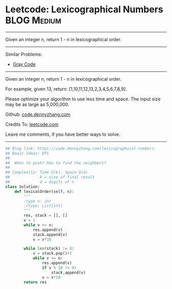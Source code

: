 * Leetcode: Lexicographical Numbers                                   :BLOG:Medium:
#+STARTUP: showeverything
#+OPTIONS: toc:nil \n:t ^:nil creator:nil d:nil
:PROPERTIES:
:type:     lexicographical, redo
:END:
---------------------------------------------------------------------
Given an integer n, return 1 - n in lexicographical order.
---------------------------------------------------------------------
#+BEGIN_HTML
<a href="https://github.com/dennyzhang/code.dennyzhang.com/tree/master/problems/lexicographical-numbers"><img align="right" width="200" height="183" src="https://www.dennyzhang.com/wp-content/uploads/denny/watermark/github.png" /></a>
#+END_HTML
Similar Problems:
- [[https://code.dennyzhang.com/gray-code][Gray Code]]
---------------------------------------------------------------------
Given an integer n, return 1 - n in lexicographical order.

For example, given 13, return: [1,10,11,12,13,2,3,4,5,6,7,8,9].

Please optimize your algorithm to use less time and space. The input size may be as large as 5,000,000.

Github: [[https://github.com/dennyzhang/code.dennyzhang.com/tree/master/problems/lexicographical-numbers][code.dennyzhang.com]]

Credits To: [[https://leetcode.com/problems/lexicographical-numbers/description/][leetcode.com]]

Leave me comments, if you have better ways to solve.
---------------------------------------------------------------------

#+BEGIN_SRC python
## Blog link: https://code.dennyzhang.com/lexicographical-numbers
## Basic Ideas: DFS
##
##  When to push? How to find the neighbors?
##
## Complexity: Time O(k), Space O(d)
##             k = size of final result
##             d = digits of n
class Solution:
    def lexicalOrder(self, n):
        """
        :type n: int
        :rtype: List[int]
        """
        res, stack = [], []
        v = 1
        while v <= n:
            res.append(v)
            stack.append(v)
            v = v*10

        while len(stack) != 0:
            v = stack.pop()+1
            while v <= n:
                res.append(v)
                if v % 10 != 9:
                    stack.append(v)
                v = v*10
        return res
#+END_SRC

#+BEGIN_HTML
<div style="overflow: hidden;">
<div style="float: left; padding: 5px"> <a href="https://www.linkedin.com/in/dennyzhang001"><img src="https://www.dennyzhang.com/wp-content/uploads/sns/linkedin.png" alt="linkedin" /></a></div>
<div style="float: left; padding: 5px"><a href="https://github.com/dennyzhang"><img src="https://www.dennyzhang.com/wp-content/uploads/sns/github.png" alt="github" /></a></div>
<div style="float: left; padding: 5px"><a href="https://www.dennyzhang.com/slack" target="_blank" rel="nofollow"><img src="https://slack.dennyzhang.com/badge.svg" alt="slack"/></a></div>
</div>
#+END_HTML
